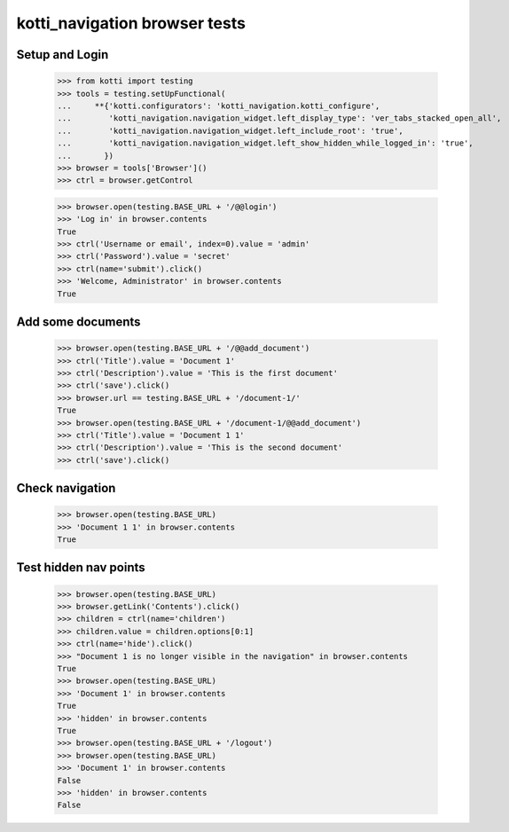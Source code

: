 kotti_navigation browser tests
==============================

Setup and Login
---------------

  >>> from kotti import testing
  >>> tools = testing.setUpFunctional(
  ...     **{'kotti.configurators': 'kotti_navigation.kotti_configure',
  ...        'kotti_navigation.navigation_widget.left_display_type': 'ver_tabs_stacked_open_all',
  ...        'kotti_navigation.navigation_widget.left_include_root': 'true',
  ...        'kotti_navigation.navigation_widget.left_show_hidden_while_logged_in': 'true',
  ...       })
  >>> browser = tools['Browser']()
  >>> ctrl = browser.getControl

  >>> browser.open(testing.BASE_URL + '/@@login')
  >>> 'Log in' in browser.contents
  True
  >>> ctrl('Username or email', index=0).value = 'admin'
  >>> ctrl('Password').value = 'secret'
  >>> ctrl(name='submit').click()
  >>> 'Welcome, Administrator' in browser.contents
  True


Add some documents
------------------

  >>> browser.open(testing.BASE_URL + '/@@add_document')
  >>> ctrl('Title').value = 'Document 1'
  >>> ctrl('Description').value = 'This is the first document'
  >>> ctrl('save').click()
  >>> browser.url == testing.BASE_URL + '/document-1/'
  True
  >>> browser.open(testing.BASE_URL + '/document-1/@@add_document')
  >>> ctrl('Title').value = 'Document 1 1'
  >>> ctrl('Description').value = 'This is the second document'
  >>> ctrl('save').click()


Check navigation
----------------

  >>> browser.open(testing.BASE_URL)
  >>> 'Document 1 1' in browser.contents
  True


Test hidden nav points
----------------------

  >>> browser.open(testing.BASE_URL)
  >>> browser.getLink('Contents').click()
  >>> children = ctrl(name='children')
  >>> children.value = children.options[0:1]
  >>> ctrl(name='hide').click()
  >>> "Document 1 is no longer visible in the navigation" in browser.contents
  True
  >>> browser.open(testing.BASE_URL)
  >>> 'Document 1' in browser.contents
  True
  >>> 'hidden' in browser.contents
  True
  >>> browser.open(testing.BASE_URL + '/logout')
  >>> browser.open(testing.BASE_URL)
  >>> 'Document 1' in browser.contents
  False
  >>> 'hidden' in browser.contents
  False
